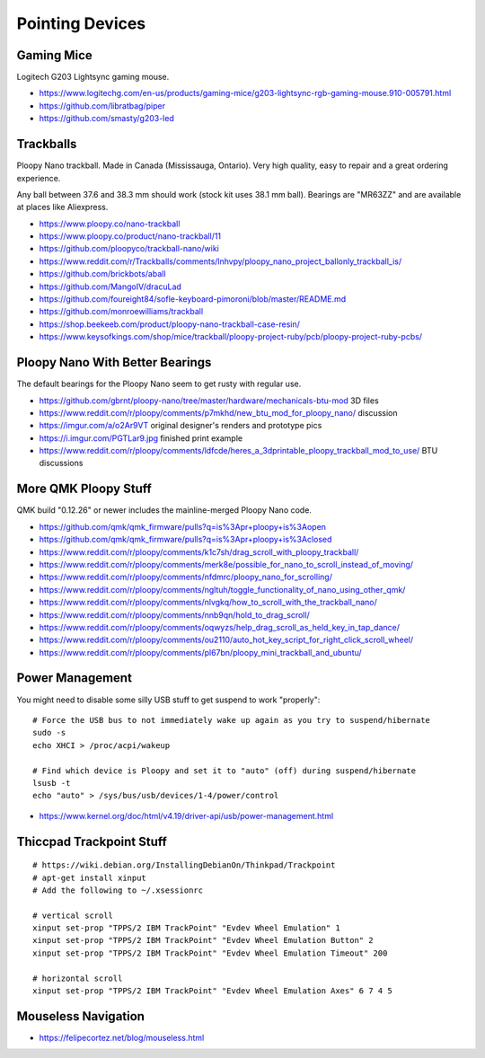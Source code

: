 Pointing Devices
================


Gaming Mice
-----------

Logitech G203 Lightsync gaming mouse.

* https://www.logitechg.com/en-us/products/gaming-mice/g203-lightsync-rgb-gaming-mouse.910-005791.html
* https://github.com/libratbag/piper
* https://github.com/smasty/g203-led


Trackballs
----------

Ploopy Nano trackball.
Made in Canada (Mississauga, Ontario).
Very high quality, easy to repair and a great ordering experience.

Any ball between 37.6 and 38.3 mm should work (stock kit uses 38.1 mm ball).
Bearings are "MR63ZZ" and are available at places like Aliexpress.

* https://www.ploopy.co/nano-trackball
* https://www.ploopy.co/product/nano-trackball/11
* https://github.com/ploopyco/trackball-nano/wiki
* https://www.reddit.com/r/Trackballs/comments/lnhvpy/ploopy_nano_project_ballonly_trackball_is/
* https://github.com/brickbots/aball
* https://github.com/MangoIV/dracuLad
* https://github.com/foureight84/sofle-keyboard-pimoroni/blob/master/README.md
* https://github.com/monroewilliams/trackball
* https://shop.beekeeb.com/product/ploopy-nano-trackball-case-resin/
* https://www.keysofkings.com/shop/mice/trackball/ploopy-project-ruby/pcb/ploopy-project-ruby-pcbs/


Ploopy Nano With Better Bearings
--------------------------------

The default bearings for the Ploopy Nano seem to get rusty with regular use.

* https://github.com/gbrnt/ploopy-nano/tree/master/hardware/mechanicals-btu-mod 3D files
* https://www.reddit.com/r/ploopy/comments/p7mkhd/new_btu_mod_for_ploopy_nano/ discussion
* https://imgur.com/a/o2Ar9VT original designer's renders and prototype pics
* https://i.imgur.com/PGTLar9.jpg finished print example
* https://www.reddit.com/r/ploopy/comments/ldfcde/heres_a_3dprintable_ploopy_trackball_mod_to_use/ BTU discussions


More QMK Ploopy Stuff
---------------------

QMK build "0.12.26" or newer includes the mainline-merged Ploopy Nano code.

* https://github.com/qmk/qmk_firmware/pulls?q=is%3Apr+ploopy+is%3Aopen
* https://github.com/qmk/qmk_firmware/pulls?q=is%3Apr+ploopy+is%3Aclosed
* https://www.reddit.com/r/ploopy/comments/k1c7sh/drag_scroll_with_ploopy_trackball/
* https://www.reddit.com/r/ploopy/comments/merk8e/possible_for_nano_to_scroll_instead_of_moving/
* https://www.reddit.com/r/ploopy/comments/nfdmrc/ploopy_nano_for_scrolling/
* https://www.reddit.com/r/ploopy/comments/ngltuh/toggle_functionality_of_nano_using_other_qmk/
* https://www.reddit.com/r/ploopy/comments/nlvgkq/how_to_scroll_with_the_trackball_nano/
* https://www.reddit.com/r/ploopy/comments/nnb9qn/hold_to_drag_scroll/
* https://www.reddit.com/r/ploopy/comments/oqwyzs/help_drag_scroll_as_held_key_in_tap_dance/
* https://www.reddit.com/r/ploopy/comments/ou2110/auto_hot_key_script_for_right_click_scroll_wheel/
* https://www.reddit.com/r/ploopy/comments/pl67bn/ploopy_mini_trackball_and_ubuntu/


Power Management
----------------

You might need to disable some silly USB stuff to get suspend to work "properly"::

    # Force the USB bus to not immediately wake up again as you try to suspend/hibernate
    sudo -s
    echo XHCI > /proc/acpi/wakeup

    # Find which device is Ploopy and set it to "auto" (off) during suspend/hibernate
    lsusb -t
    echo "auto" > /sys/bus/usb/devices/1-4/power/control

* https://www.kernel.org/doc/html/v4.19/driver-api/usb/power-management.html


Thiccpad Trackpoint Stuff
-------------------------

::

    # https://wiki.debian.org/InstallingDebianOn/Thinkpad/Trackpoint
    # apt-get install xinput
    # Add the following to ~/.xsessionrc

    # vertical scroll
    xinput set-prop "TPPS/2 IBM TrackPoint" "Evdev Wheel Emulation" 1
    xinput set-prop "TPPS/2 IBM TrackPoint" "Evdev Wheel Emulation Button" 2
    xinput set-prop "TPPS/2 IBM TrackPoint" "Evdev Wheel Emulation Timeout" 200

    # horizontal scroll
    xinput set-prop "TPPS/2 IBM TrackPoint" "Evdev Wheel Emulation Axes" 6 7 4 5


Mouseless Navigation
--------------------

* https://felipecortez.net/blog/mouseless.html
